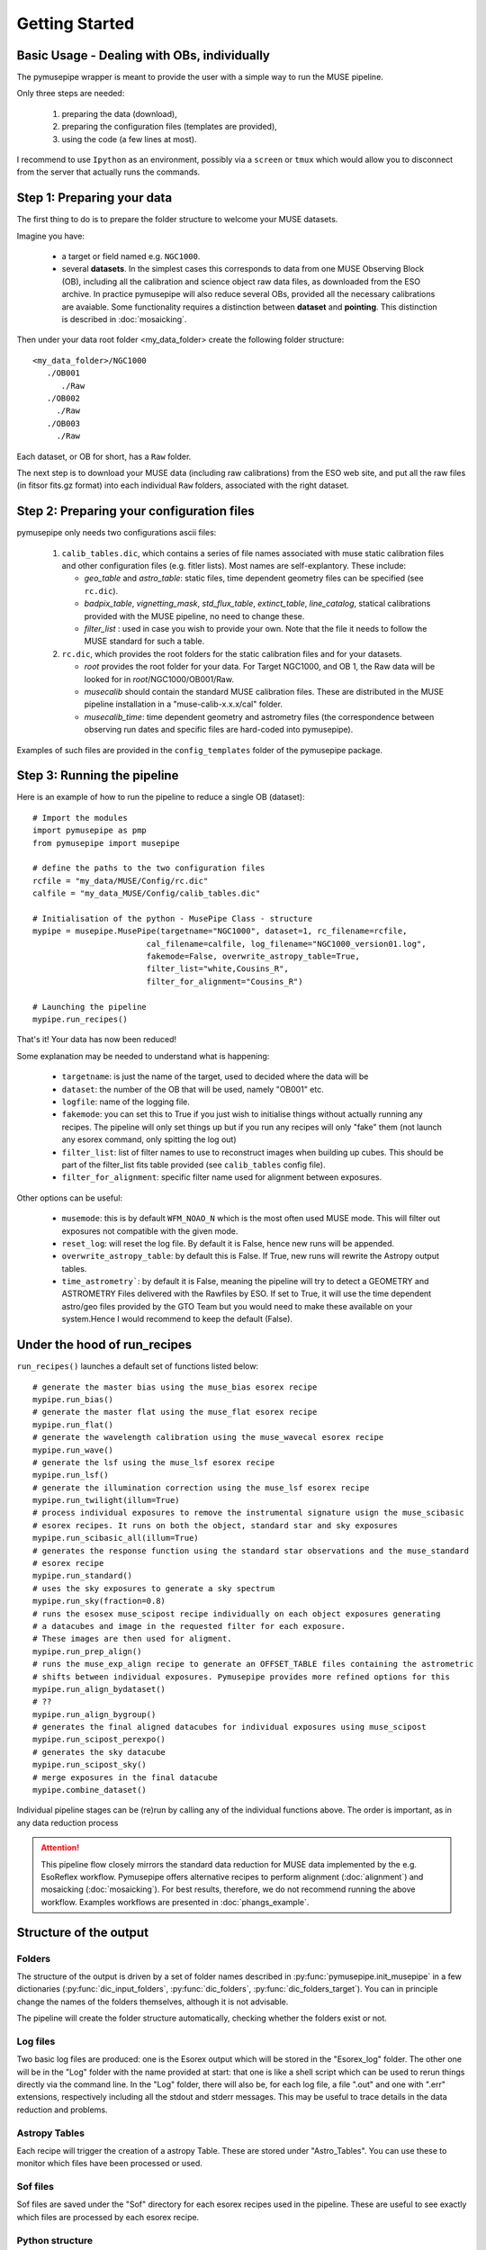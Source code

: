 ==============================
Getting Started
==============================

Basic Usage - Dealing with OBs, individually
""""""""""""""""""""""""""""""""""""""""""""""
The pymusepipe wrapper is meant to provide the user with a simple way to 
run the MUSE pipeline.

Only three steps are needed:

 #. preparing the data (download), 
 #. preparing the configuration files (templates are provided), 
 #. using the code (a few lines at most). 

I recommend to use ``Ipython`` as an environment, possibly via 
a ``screen`` or ``tmux`` which would allow you to disconnect from the server that 
actually runs the commands. 

Step 1: Preparing your data
""""""""""""""""""""""""""""""""""""""""""""""
The first thing to do is to prepare the folder structure to welcome your 
MUSE datasets. 

Imagine you have:

   * a target or field named e.g. ``NGC1000``.
   * several **datasets**. In the simplest cases this corresponds to data from one MUSE Observing Block (OB), including all the calibration and science object raw data files, as downloaded from the ESO archive. In practice pymusepipe will also reduce several OBs, provided all the necessary calibrations are avaiable. Some functionality requires a distinction between **dataset** and **pointing**. This distinction is described in :doc:`mosaicking`.

Then under your data root folder <my_data_folder> create the following folder structure::

   <my_data_folder>/NGC1000
      ./OB001
         ./Raw
      ./OB002
        ./Raw
      ./OB003
        ./Raw

Each dataset, or OB for short, has a ``Raw`` folder.

The next step is to download your MUSE data (including raw calibrations) from the ESO web site, and put all the raw files (in fitsor fits.gz format) into each individual ``Raw`` folders, associated with the right dataset.

Step 2: Preparing your configuration files
""""""""""""""""""""""""""""""""""""""""""""""

pymusepipe only needs two configurations ascii files: 

   #. ``calib_tables.dic``, which contains a series of file names associated with muse static calibration files and other configuration files (e.g. fitler lists). Most names are self-explantory. These include:

      * *geo_table* and *astro_table*: static files, time dependent geometry files can be specified (see ``rc.dic``).
      * *badpix_table*, *vignetting_mask*, *std_flux_table*, *extinct_table*, *line_catalog*, statical calibrations provided with the MUSE pipeline, no need to change these.
      * *filter_list* : used in case you wish to provide your own. Note that the file it needs to follow the MUSE standard for such a table.

   #. ``rc.dic``, which provides the root folders for the static calibration files and for your datasets.

      * *root* provides the root folder for your data. For Target NGC1000, and OB 1, the Raw data will be looked for in *root*/NGC1000/OB001/Raw.
      * *musecalib* should contain the standard MUSE calibration files. These are distributed in the MUSE pipeline installation in a "muse-calib-x.x.x/cal" folder.
      * *musecalib_time*: time dependent geometry and astrometry files (the correspondence between observing run dates and specific files are hard-coded into pymusepipe).

Examples of such files are provided in the ``config_templates`` folder of the pymusepipe package.

Step 3: Running the pipeline
""""""""""""""""""""""""""""""""""""""""""""""

Here is an example of how to run the pipeline to reduce a single OB (dataset)::

   # Import the modules
   import pymusepipe as pmp
   from pymusepipe import musepipe
   
   # define the paths to the two configuration files
   rcfile = "my_data/MUSE/Config/rc.dic"
   calfile = "my_data_MUSE/Config/calib_tables.dic"
   
   # Initialisation of the python - MusePipe Class - structure
   mypipe = musepipe.MusePipe(targetname="NGC1000", dataset=1, rc_filename=rcfile,
                           cal_filename=calfile, log_filename="NGC1000_version01.log",
                           fakemode=False, overwrite_astropy_table=True, 
                           filter_list="white,Cousins_R",
                           filter_for_alignment="Cousins_R")
                         
   # Launching the pipeline
   mypipe.run_recipes()

That's it! Your data has now been reduced!

Some explanation may be needed to understand what is happening:

   * ``targetname``: is just the name of the target, used to decided where the data will be
   * ``dataset``: the number of the OB that will be used, namely "OB001" etc.
   * ``logfile``: name of the logging file. 
   * ``fakemode``: you can set this to True if you just wish to initialise things without actually running any recipes. The pipeline will only set things up but if you run any recipes will only "fake" them (not launch any esorex command, only spitting the log out)
   * ``filter_list``: list of filter names to use to reconstruct images when building up cubes. This should be part of the filter_list fits table provided (see ``calib_tables`` config file).
   * ``filter_for_alignment``: specific filter name used for alignment between exposures.

Other options can be useful:

   * ``musemode``: this is by default ``WFM_NOAO_N`` which is the most often used MUSE mode. This will filter out exposures not compatible with the given mode.
   * ``reset_log``: will reset the log file. By default it is False, hence new runs will be appended.
   * ``overwrite_astropy_table``: by default this is False. If True, new runs will rewrite the Astropy output tables.
   * ``time_astrometry```: by default it is False, meaning the pipeline will try to detect a GEOMETRY and ASTROMETRY Files delivered with the Rawfiles by ESO. If set to True, it will use the time dependent astro/geo files provided by the GTO Team but you would need to make these available on your system.Hence I would recommend to keep the default (False).

Under the hood of run_recipes
""""""""""""""""""""""""""""""""""""""""""""""

``run_recipes()`` launches a default set of functions listed below::

   # generate the master bias using the muse_bias esorex recipe
   mypipe.run_bias()
   # generate the master flat using the muse_flat esorex recipe
   mypipe.run_flat()
   # generate the wavelength calibration using the muse_wavecal esorex recipe
   mypipe.run_wave()
   # generate the lsf using the muse_lsf esorex recipe
   mypipe.run_lsf()
   # generate the illumination correction using the muse_lsf esorex recipe
   mypipe.run_twilight(illum=True)
   # process individual exposures to remove the instrumental signature usign the muse_scibasic 
   # esorex recipes. It runs on both the object, standard star and sky exposures
   mypipe.run_scibasic_all(illum=True)
   # generates the response function using the standard star observations and the muse_standard 
   # esorex recipe
   mypipe.run_standard()
   # uses the sky exposures to generate a sky spectrum
   mypipe.run_sky(fraction=0.8)
   # runs the esosex muse_scipost recipe individually on each object exposures generating 
   # a datacubes and image in the requested filter for each exposure. 
   # These images are then used for aligment.
   mypipe.run_prep_align()
   # runs the muse_exp_align recipe to generate an OFFSET_TABLE files containing the astrometric
   # shifts between individual exposures. Pymusepipe provides more refined options for this
   mypipe.run_align_bydataset()
   # ??
   mypipe.run_align_bygroup()
   # generates the final aligned datacubes for individual exposures using muse_scipost
   mypipe.run_scipost_perexpo()
   # generates the sky datacube
   mypipe.run_scipost_sky()
   # merge exposures in the final datacube
   mypipe.combine_dataset()
       
Individual pipeline stages can be (re)run by calling any of the individual functions above. The order is important, as in any data reduction process

.. attention:: 
   This pipeline flow closely mirrors the standard data reduction for MUSE data implemented by the e.g. EsoReflex workflow. Pymusepipe offers alternative recipes to perform alignment (:doc:`alignment`) and mosaicking (:doc:`mosaicking`). For best results, therefore, we do not recommend running the above workflow. Examples workflows are presented in :doc:`phangs_example`.

Structure of the output
""""""""""""""""""""""""""""""""""""""""""""""

Folders
^^^^^^^^^^^^^^^^^^^^^^^^^^^
The structure of the output is driven by a set of folder names described in :py:func:`pymusepipe.init_musepipe` in a few dictionaries (:py:func:`dic_input_folders`, :py:func:`dic_folders`, :py:func:`dic_folders_target`). You can in principle change the names of the folders themselves, although it is not advisable.

The pipeline will create the folder structure automatically, checking whether the folders exist or not.

Log files
^^^^^^^^^^^^^^^^^^^^^^^^^^^
Two basic log files are produced: one is the Esorex output which will be stored in the "Esorex_log" folder. The other one will be in the "Log" folder with the name provided at start: that one is like a shell script which can be used to rerun things directly via the command line. In the "Log" folder, there will also be, for each log file, a file ".out" and one with ".err" extensions, respectively including all the stdout and stderr messages. This may be useful to trace details in the data reduction and problems.

Astropy Tables
^^^^^^^^^^^^^^^^^^^^^^^^^^^
Each recipe will trigger the creation of a astropy Table. 
These are stored under "Astro_Tables". You can use these to monitor which files have been processed or used.

Sof files
^^^^^^^^^^^^^^^^^^^^^^^^^^^
Sof files are saved under the "Sof" directory for each esorex recipes used in the pipeline. These are useful to see exactly which files are processed by each esorex recipe.

Python structure
^^^^^^^^^^^^^^^^^^^^^^^^^^^
Most of the information you may need is actually stored in the python :py:class:`pymusepipe.musepipe.MusePipe` class structure. More details to come.